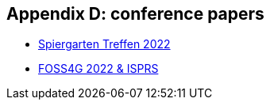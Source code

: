 == Appendix D: conference papers

* link:https://github.com/MediaComem/geostandards-INDG20-60/blob/main/Presentations/GIS-Normung-international-Spirgartentreffen-2022.pdf[Spiergarten Treffen 2022]
* link:https://www.int-arch-photogramm-remote-sens-spatial-inf-sci.net/XLVIII-4-W1-2022/59/2022/[FOSS4G 2022 & ISPRS]